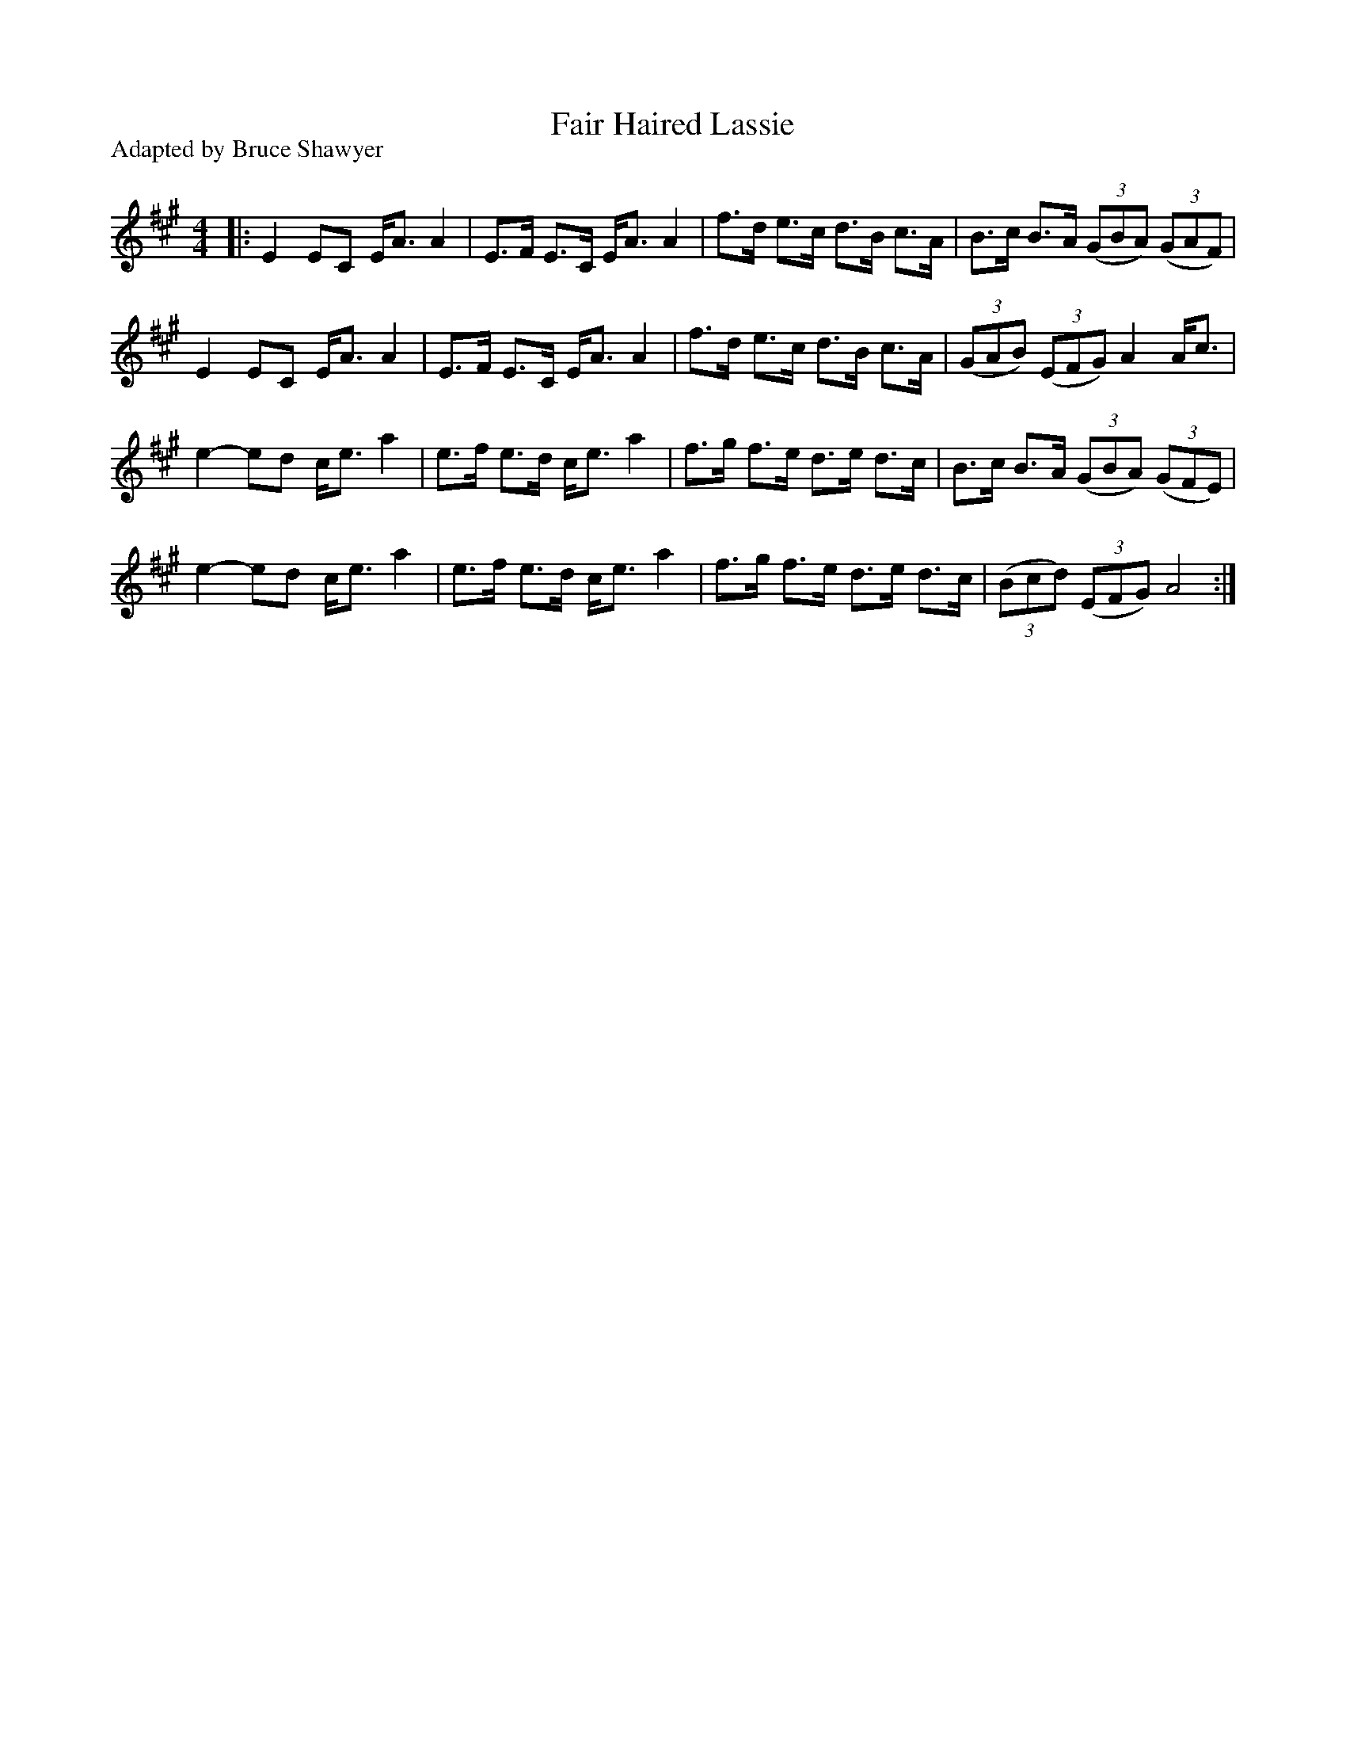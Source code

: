 X:1
T: Fair Haired Lassie
P:Adapted by Bruce Shawyer
R:Strathspey
Q: 128
K:A
M:4/4
L:1/16
|:E4 E2C2 EA3 A4|E3F E3C EA3 A4|f3d e3c d3B c3A|B3c B3A ((3G2B2A2) ((3G2A2F2)|
E4 E2C2 EA3 A4|E3F E3C EA3 A4|f3d e3c d3B c3A|((3G2A2B2) ((3E2F2G2) A4 Ac3|
e4-e2d2 ce3 a4|e3f e3d ce3 a4|f3g f3e d3e d3c|B3c B3A ((3G2B2A2) ((3G2F2E2)|
e4-e2d2 ce3 a4|e3f e3d ce3 a4|f3g f3e d3e d3c|((3B2c2d2) ((3E2F2G2) A8:|
